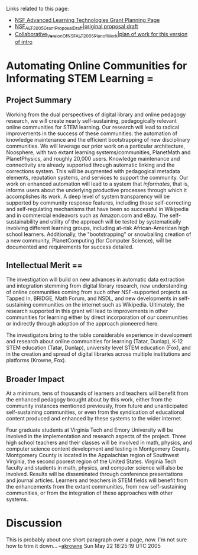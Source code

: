 #+STARTUP: showeverything logdone
#+options: num:nil

Links related to this page:

 * [[file:NSF Advanced Learning Technologies Grant Planning Page.org][NSF Advanced Learning Technologies Grant Planning Page]]
 * [[file:NSF_ALT_2005_Grant_Proposal_Draft|original proposal draft.org][NSF_ALT_2005_Grant_Proposal_Draft|original proposal draft]]
 * [[file:Collaborative_Version_Of_NSF_ALT_2005_Plan_of_Work|plan of work for this version of intro.org][Collaborative_Version_Of_NSF_ALT_2005_Plan_of_Work|plan of work for this version of intro]]


*  Automating Online Communities for Informating STEM Learning =                                                                  
                                                                                                                              
**  Project Summary
                                                                                                               
Working from the dual perspectives of digital library and online                                                              
pedagogy research, we will create nearly self-sustaining,                                                               
pedagogically relevant online communities for STEM learning.
Our research will lead to radical improvements in the success of these                                                               
communities: the automation of knowledge maintenance and the                                                                  
efficient bootstrapping of new disciplinary communities.
We will leverage our prior work on a particular architecture,                                                             
Noosphere, with two extant learning systems/communities, PlanetMath                                                           
and PlanetPhysics, and roughly 20,000 users.  Knowledge maintenance                                                           
and connectivity are already supported through automatic linking and the corrections system.                                                             
This will be augmented with pedagogical metadata elements, reputation systems, and services to support the community.  Our work on enhanced                                                           
automation will lead to a system that /informates/, that is, informs                                                          
users about the underlying productive processes through which it                                                              
accomplishes its work.  A deep level of system                                                                 
transparency will be supported by community response features,                                                           
including those self-correcting and self-regulating mechanisms that have been so                                                                  
successful in Wikipedia and in commercial                                                             
endeavors such as Amazon.com and eBay.  The self-sustainability and                                                           
utility of the approach will be tested by systematically involving                                                            
different learning groups, including at-risk African-American high                                                            
school learners. Additionally, the "bootstrapping" or snowballing                                                             
creation of a new community, PlanetComputing (for Computer Science), will be                                                             
documented and requirements for success detailed.                                                                             
                                                                                                          
**  Intellectual Merit ==                                                                                                          

The investigation will build on new advances in automatic data                      
extraction and integration stemming from digital library research, new understanding                                                         
of online communities coming from such other NSF-supported projects                                                           
as Tapped In, BRIDGE, Math Forum, and NSDL, and new developments in                                                             
self-sustaining communities on the internet such as Wikipedia.                                                            
Ultimately, the research supported in this grant                                                         
will lead to improvements in other communities for learning either by                                                         
direct incorporation of our communities or indirectly through adoption of the                                                         
approach pioneered here.
                                                                                                                              
The investigators bring to the table considerable experience in                                                               
development and research about online communities for learning                                                                
(Tatar, Dunlap), K-12 STEM education (Tatar, Dunlap),                                                             
university level STEM education (Fox), and in the creation and spread                                                         
of digital libraries across multiple institutions and platforms                                                               
(Krowne, Fox).                                                                                                                
                                                                                                                              
**  Broader Impact

At a minimum, tens of thousands of learners and teachers will benefit from
the enhanced pedagogy brought about by this work, either from the community 
instances mentioned previously, from future and unanticipated self-sustaining 
communities, or even from the syndication of educational content produced and 
enhanced by these systems to the wider internet.

Four graduate students at Virginia Tech and Emory University will be                                                          
involved in the implementation and research aspects of the project.                                                           
Three high school teachers and their classes will be involved in math,                                                               
physics, and computer science content development and testing in                                                               
Montgomery County. Montgomery County is located in the Appalachian region of Southwest Virginia, the second poorest region of the United States.  Virginia Tech faculty and students in math, physics, and computer science will also be involved.  Results will be disseminated through conference presentations and journal articles.  
Learners and teachers in STEM fields will benefit from the enhancements from the extant communities, from new self-sustaining communities, or from the integration of these approaches with other systems.


*  Discussion

This is probably about one short paragraph over a page, now.   I'm not sure how to 
trim it down... --[[file:akrowne.org][akrowne]] Sun May 22 18:25:19 UTC 2005
